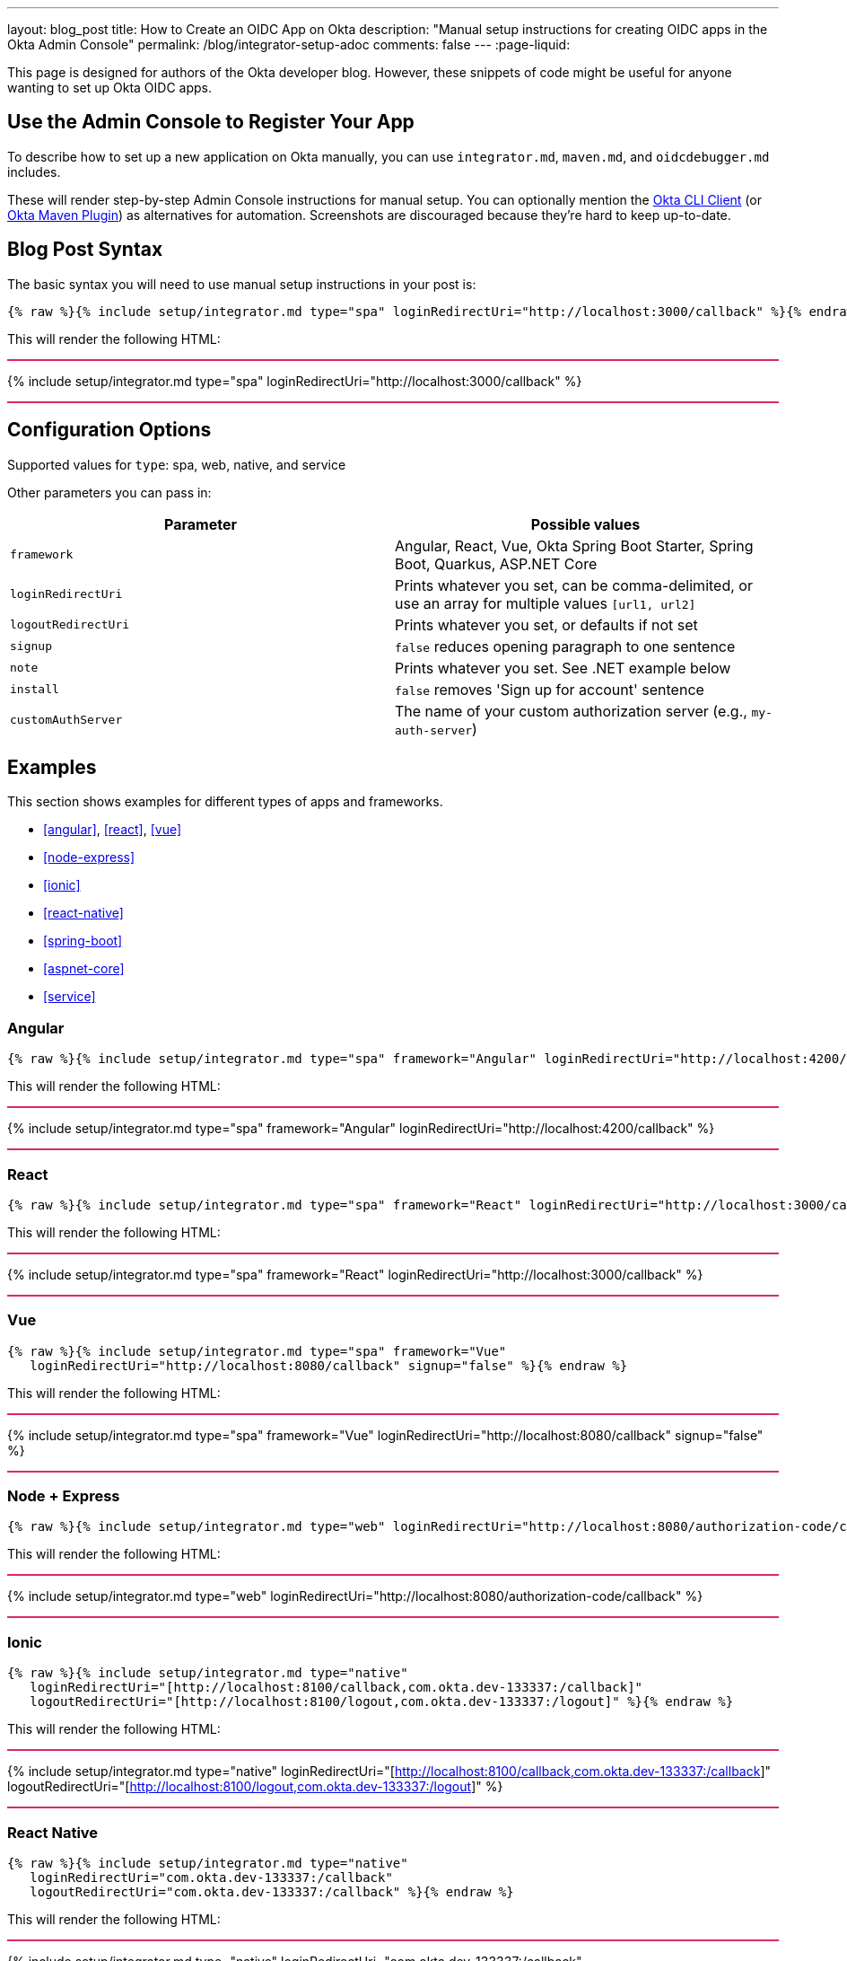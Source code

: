 ---
layout: blog_post
title: How to Create an OIDC App on Okta
description: "Manual setup instructions for creating OIDC apps in the Okta Admin Console"
permalink: /blog/integrator-setup-adoc
comments: false
---
:page-liquid:

++++
<style>
.BlogPost-title { margin: 0 }
.logo { float: right; margin: 50px }
@media screen and (max-width: 600px) {
  .logo {
    display: none;
  }
}
.separator { height: 2px; background: #DD2864 }
</style>
++++

This page is designed for authors of the Okta developer blog. However, these snippets of code might be useful for anyone wanting to set up Okta OIDC apps.

== Use the Admin Console to Register Your App

To describe how to set up a new application on Okta manually, you can use `integrator.md`, `maven.md`, and `oidcdebugger.md` includes.

These will render step-by-step Admin Console instructions for manual setup. You can optionally mention the https://github.com/okta/okta-cli-client[Okta CLI Client] (or https://github.com/oktadev/okta-maven-plugin[Okta Maven Plugin]) as alternatives for automation. Screenshots are discouraged because they're hard to keep up-to-date.

== Blog Post Syntax

The basic syntax you will need to use manual setup instructions in your post is:

----
{% raw %}{% include setup/integrator.md type="spa" loginRedirectUri="http://localhost:3000/callback" %}{% endraw %}
----

This will render the following HTML:

++++
<div class="separator"></div>
++++
{% include setup/integrator.md type="spa" loginRedirectUri="http://localhost:3000/callback" %}
++++
<div class="separator"></div>
++++

== Configuration Options

Supported values for `type`: spa, web, native, and service

Other parameters you can pass in:

[cols="1,1"]
|===
|Parameter |Possible values

|`framework`
|Angular, React, Vue, Okta Spring Boot Starter, Spring Boot, Quarkus, ASP.NET Core

|`loginRedirectUri`
|Prints whatever you set, can be comma-delimited, or use an array for multiple values `[url1, url2]`

|`logoutRedirectUri`
|Prints whatever you set, or defaults if not set

|`signup`
|`false` reduces opening paragraph to one sentence

|`note`
|Prints whatever you set. See .NET example below

|`install`
|`false` removes 'Sign up for account' sentence

|`customAuthServer`
|The name of your custom authorization server (e.g., `my-auth-server`)
|===

== Examples

This section shows examples for different types of apps and frameworks.

* <<angular>>, <<react>>, <<vue>>
* <<node-express>>
* <<ionic>>
* <<react-native>>
* <<spring-boot>>
* <<aspnet-core>>
* <<service>>

=== Angular

----
{% raw %}{% include setup/integrator.md type="spa" framework="Angular" loginRedirectUri="http://localhost:4200/callback" %}{% endraw %}
----

This will render the following HTML:

++++
<div class="separator"></div>
++++
{% include setup/integrator.md type="spa" framework="Angular" loginRedirectUri="http://localhost:4200/callback" %}
++++
<div class="separator"></div>
++++

=== React

----
{% raw %}{% include setup/integrator.md type="spa" framework="React" loginRedirectUri="http://localhost:3000/callback" %}{% endraw %}
----

This will render the following HTML:

++++
<div class="separator"></div>
++++
{% include setup/integrator.md type="spa" framework="React" loginRedirectUri="http://localhost:3000/callback" %}
++++
<div class="separator"></div>
++++

=== Vue

----
{% raw %}{% include setup/integrator.md type="spa" framework="Vue"
   loginRedirectUri="http://localhost:8080/callback" signup="false" %}{% endraw %}
----

This will render the following HTML:

++++
<div class="separator"></div>
++++
{% include setup/integrator.md type="spa" framework="Vue"
   loginRedirectUri="http://localhost:8080/callback" signup="false" %}
++++
<div class="separator"></div>
++++

=== Node + Express

----
{% raw %}{% include setup/integrator.md type="web" loginRedirectUri="http://localhost:8080/authorization-code/callback" %}{% endraw %}
----

This will render the following HTML:

++++
<div class="separator"></div>
++++
{% include setup/integrator.md type="web" loginRedirectUri="http://localhost:8080/authorization-code/callback" %}
++++
<div class="separator"></div>
++++

=== Ionic

----
{% raw %}{% include setup/integrator.md type="native"
   loginRedirectUri="[http://localhost:8100/callback,com.okta.dev-133337:/callback]"
   logoutRedirectUri="[http://localhost:8100/logout,com.okta.dev-133337:/logout]" %}{% endraw %}
----

This will render the following HTML:

++++
<div class="separator"></div>
++++
{% include setup/integrator.md type="native"
   loginRedirectUri="[http://localhost:8100/callback,com.okta.dev-133337:/callback]"
   logoutRedirectUri="[http://localhost:8100/logout,com.okta.dev-133337:/logout]" %}
++++
<div class="separator"></div>
++++

=== React Native

----
{% raw %}{% include setup/integrator.md type="native"
   loginRedirectUri="com.okta.dev-133337:/callback"
   logoutRedirectUri="com.okta.dev-133337:/callback" %}{% endraw %}
----

This will render the following HTML:

++++
<div class="separator"></div>
++++
{% include setup/integrator.md type="native"
   loginRedirectUri="com.okta.dev-133337:/callback"
   logoutRedirectUri="com.okta.dev-133337:/callback" %}
++++
<div class="separator"></div>
++++

=== Okta Spring Boot Starter

----
{% raw %}{% include setup/integrator.md type="web" framework="Okta Spring Boot Starter" %}{% endraw %}
----

This will render the following HTML:

++++
<div class="separator"></div>
++++
{% include setup/integrator.md type="web" framework="Okta Spring Boot Starter" %}
++++
<div class="separator"></div>
++++

=== ASP.NET Core

----
{% raw %}{% capture note %}
> Note that the TCP port 5001 must be the same used by the application. You can see it in the messages displayed in the terminal when you start the application with **`dotnet run`**.
{% endcapture %}
{% include setup/integrator.md type="web" note=note framework="ASP.NET Core"
   loginRedirectUri="http://localhost:5001/authorization-code/callback"
   logoutRedirectUri="http://localhost:5001/signout/callback" %}{% endraw %}
----

This will render the following HTML:

++++
<div class="separator"></div>
++++
{% capture note %}
> Note that the TCP port 5001 must be the same used by the application. You can see it in the messages displayed in the terminal when you start the application with **`dotnet run`**.
{% endcapture %}
{% include setup/integrator.md type="web" note=note framework="ASP.NET Core"
   loginRedirectUri="http://localhost:5001/authorization-code/callback"
   logoutRedirectUri="http://localhost:5001/signout/callback" %}
++++
<div class="separator"></div>
++++

=== Service

----
{% raw %}{% include setup/integrator.md type="service" %}{% endraw %}
----

This will render the following HTML:

++++
<div class="separator"></div>
++++
{% include setup/integrator.md type="service" %}
++++
<div class="separator"></div>
++++

=== Maven

----
{% raw %}{% include setup/maven.md %}{% endraw %}
----

This will render the following HTML:

++++
<div class="separator"></div>
++++
{% include setup/maven.md %}
++++
<div class="separator"></div>
++++

=== OIDC Debugger

----
{% raw %}{% include setup/oidcdebugger.md %}{% endraw %}
----

This will render the following HTML:

++++
<div class="separator"></div>
++++
{% include setup/oidcdebugger.md %}
++++
<div class="separator"></div>
++++

=== Custom Authorization Server

When you need to use a custom authorization server instead of the default one, add the `customAuthServer` parameter:

----
{% raw %}{% include setup/integrator.md type="spa" framework="React" 
   loginRedirectUri="http://localhost:3000/callback" 
   customAuthServer="my-auth-server" %}{% endraw %}
----

This will render the following HTML:

++++
<div class="separator"></div>
++++
{% include setup/integrator.md type="spa" framework="React" 
   loginRedirectUri="http://localhost:3000/callback" 
   customAuthServer="my-auth-server" %}
++++
<div class="separator"></div>
++++
